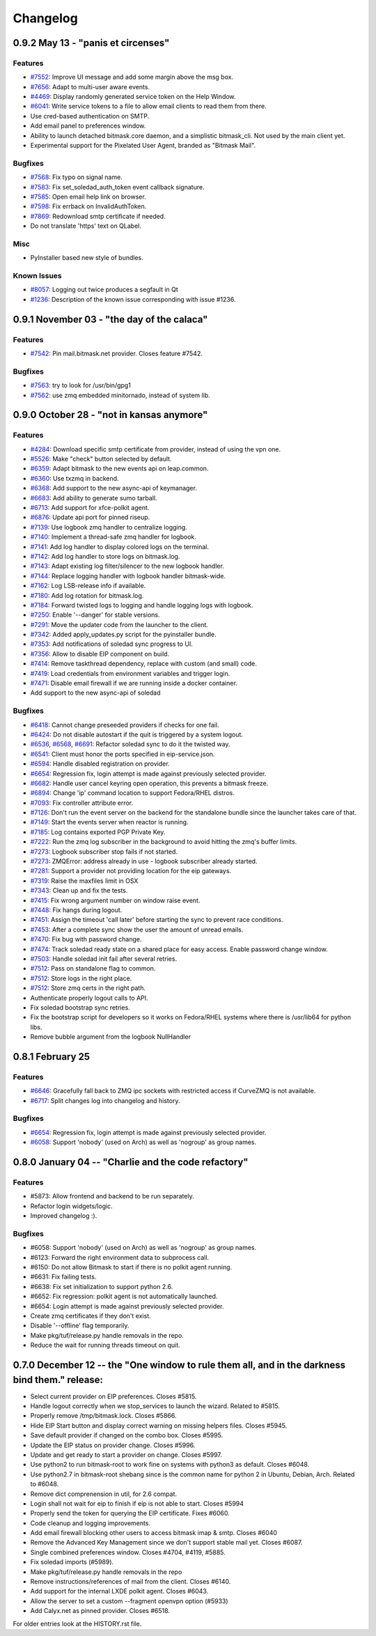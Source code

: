 .. :changelog::

Changelog
---------

0.9.2 May 13 - "panis et circenses"
+++++++++++++++++++++++++++++++++++++++++++

Features
~~~~~~~~
- `#7552 <https://leap.se/code/issues/7552>`_: Improve UI message and add some margin above the msg box.
- `#7656 <https://leap.se/code/issues/7656>`_: Adapt to multi-user aware events.
- `#4469 <https://leap.se/code/issues/4469>`_: Display randomly generated service token on the Help Window.
- `#6041 <https://leap.se/code/issues/6041>`_: Write service tokens to a file to allow email clients to read them from there.
- Use cred-based authentication on SMTP.
- Add email panel to preferences window.
- Ability to launch detached bitmask.core daemon, and a simplistic bitmask_cli. Not used by the main client yet.
- Experimental support for the Pixelated User Agent, branded as "Bitmask Mail".

Bugfixes
~~~~~~~~
- `#7568 <https://leap.se/code/issues/7568>`_: Fix typo on signal name.
- `#7583 <https://leap.se/code/issues/7583>`_: Fix set_soledad_auth_token event callback signature.
- `#7585 <https://leap.se/code/issues/7585>`_: Open email help link on browser.
- `#7598 <https://leap.se/code/issues/7598>`_: Fix errback on InvalidAuthToken.
- `#7869 <https://leap.se/code/issues/7869>`_: Redownload smtp certificate if needed.
- Do not translate 'https' text on QLabel.

Misc
~~~~
- PyInstaller based new style of bundles.

Known Issues
~~~~~~~~~~~~
- `#8057 <https://leap.se/code/issues/8057>`_: Logging out twice produces a segfault in Qt
- `#1236 <https://leap.se/code/issues/1236>`_: Description of the known issue corresponding with issue #1236.

0.9.1 November 03 - "the day of the calaca"
+++++++++++++++++++++++++++++++++++++++++++

Features
~~~~~~~~
- `#7542 <https://leap.se/code/issues/7542>`_: Pin mail.bitmask.net provider. Closes feature #7542.

Bugfixes
~~~~~~~~
- `#7563 <https://leap.se/code/issues/7563>`_: try to look for /usr/bin/gpg1
- `#7562 <https://leap.se/code/issues/7562>`_: use zmq embedded minitornado, instead of system lib.

0.9.0 October 28 - "not in kansas anymore"
++++++++++++++++++++++++++++++++++++++++++

Features
~~~~~~~~

- `#4284 <https://leap.se/code/issues/4284>`_: Download specific smtp certificate from provider, instead of using the vpn one.
- `#5526 <https://leap.se/code/issues/5526>`_: Make "check" button selected by default.
- `#6359 <https://leap.se/code/issues/6359>`_: Adapt bitmask to the new events api on leap.common.
- `#6360 <https://leap.se/code/issues/6360>`_: Use txzmq in backend.
- `#6368 <https://leap.se/code/issues/6368>`_: Add support to the new async-api of keymanager.
- `#6683 <https://leap.se/code/issues/6683>`_: Add ability to generate sumo tarball.
- `#6713 <https://leap.se/code/issues/6713>`_: Add support for xfce-polkit agent.
- `#6876 <https://leap.se/code/issues/6876>`_: Update api port for pinned riseup.
- `#7139 <https://leap.se/code/issues/7139>`_: Use logbook zmq handler to centralize logging.
- `#7140 <https://leap.se/code/issues/7140>`_: Implement a thread-safe zmq handler for logbook.
- `#7141 <https://leap.se/code/issues/7141>`_: Add log handler to display colored logs on the terminal.
- `#7142 <https://leap.se/code/issues/7142>`_: Add log handler to store logs on bitmask.log.
- `#7143 <https://leap.se/code/issues/7143>`_: Adapt existing log filter/silencer to the new logbook handler.
- `#7144 <https://leap.se/code/issues/7144>`_: Replace logging handler with logbook handler bitmask-wide.
- `#7162 <https://leap.se/code/issues/7162>`_: Log LSB-release info if available.
- `#7180 <https://leap.se/code/issues/7180>`_: Add log rotation for bitmask.log.
- `#7184 <https://leap.se/code/issues/7184>`_: Forward twisted logs to logging and handle logging logs with logbook.
- `#7250 <https://leap.se/code/issues/7250>`_: Enable '--danger' for stable versions.
- `#7291 <https://leap.se/code/issues/7291>`_: Move the updater code from the launcher to the client.
- `#7342 <https://leap.se/code/issues/7342>`_: Added apply_updates.py script for the pyinstaller bundle.
- `#7353 <https://leap.se/code/issues/7353>`_: Add notifications of soledad sync progress to UI.
- `#7356 <https://leap.se/code/issues/7356>`_: Allow to disable EIP component on build.
- `#7414 <https://leap.se/code/issues/7414>`_: Remove taskthread dependency, replace with custom (and small) code.
- `#7419 <https://leap.se/code/issues/7419>`_: Load credentials from environment variables and trigger login.
- `#7471 <https://leap.se/code/issues/7471>`_: Disable email firewall if we are running inside a docker container.
- Add support to the new async-api of soledad

Bugfixes
~~~~~~~~

- `#6418 <https://leap.se/code/issues/6418>`_: Cannot change preseeded providers if checks for one fail.
- `#6424 <https://leap.se/code/issues/6424>`_: Do not disable autostart if the quit is triggered by a system logout.
- `#6536 <https://leap.se/code/issues/6536>`_, `#6568 <https://leap.se/code/issues/6568>`_, `#6691 <https://leap.se/code/issues/6691>`_: Refactor soledad sync to do it the twisted way.
- `#6541 <https://leap.se/code/issues/6541>`_: Client must honor the ports specified in eip-service.json.
- `#6594 <https://leap.se/code/issues/6594>`_: Handle disabled registration on provider.
- `#6654 <https://leap.se/code/issues/6654>`_: Regression fix, login attempt is made against previously selected provider.
- `#6682 <https://leap.se/code/issues/6682>`_: Handle user cancel keyring open operation, this prevents a bitmask freeze.
- `#6894 <https://leap.se/code/issues/6894>`_: Change 'ip' command location to support Fedora/RHEL distros.
- `#7093 <https://leap.se/code/issues/7093>`_: Fix controller attribute error.
- `#7126 <https://leap.se/code/issues/7126>`_: Don't run the event server on the backend for the standalone bundle since the launcher takes care of that.
- `#7149 <https://leap.se/code/issues/7149>`_: Start the events server when reactor is running.
- `#7185 <https://leap.se/code/issues/7185>`_: Log contains exported PGP Private Key.
- `#7222 <https://leap.se/code/issues/7222>`_: Run the zmq log subscriber in the background to avoid hitting the zmq's buffer limits.
- `#7273 <https://leap.se/code/issues/7273>`_: Logbook subscriber stop fails if not started.
- `#7273 <https://leap.se/code/issues/7273>`_: ZMQError: address already in use - logbook subscriber already started.
- `#7281 <https://leap.se/code/issues/7281>`_: Support a provider not providing location for the eip gateways.
- `#7319 <https://leap.se/code/issues/7319>`_: Raise the maxfiles limit in OSX
- `#7343 <https://leap.se/code/issues/7343>`_: Clean up and fix the tests.
- `#7415 <https://leap.se/code/issues/7415>`_: Fix wrong argument number on window raise event.
- `#7448 <https://leap.se/code/issues/7448>`_: Fix hangs during logout.
- `#7451 <https://leap.se/code/issues/7451>`_: Assign the timeout 'call later' before starting the sync to prevent race conditions.
- `#7453 <https://leap.se/code/issues/7453>`_: After a complete sync show the user the amount of unread emails.
- `#7470 <https://leap.se/code/issues/7470>`_: Fix bug with password change.
- `#7474 <https://leap.se/code/issues/7474>`_: Track soledad ready state on a shared place for easy access. Enable password change window.
- `#7503 <https://leap.se/code/issues/7503>`_: Handle soledad init fail after several retries.
- `#7512 <https://leap.se/code/issues/7512>`_: Pass on standalone flag to common.
- `#7512 <https://leap.se/code/issues/7512>`_: Store logs in the right place.
- `#7512 <https://leap.se/code/issues/7512>`_: Store zmq certs in the right path.
- Authenticate properly logout calls to API.
- Fix soledad bootstrap sync retries.
- Fix the bootstrap script for developers so it works on Fedora/RHEL systems where there is /usr/lib64 for python libs.
- Remove bubble argument from the logbook NullHandler


0.8.1 February 25
+++++++++++++++++

Features
~~~~~~~~
- `#6646 <https://leap.se/code/issues/6658>`_: Gracefully fall back to ZMQ ipc sockets with restricted access if CurveZMQ is not available.
- `#6717 <https://leap.se/code/issues/6717>`_: Split changes log into changelog and history.

Bugfixes
~~~~~~~~
- `#6654 <https://leap.se/code/issues/6654>`_: Regression fix, login attempt is made against previously selected provider.
- `#6058 <https://leap.se/code/issues/6058>`_: Support 'nobody' (used on Arch) as well as 'nogroup' as group names.


0.8.0 January 04 -- "Charlie and the code refactory"
++++++++++++++++++++++++++++++++++++++++++++++++++++

Features
~~~~~~~~
- #5873: Allow frontend and backend to be run separately.
- Refactor login widgets/logic.
- Improved changelog :).

Bugfixes
~~~~~~~~
- #6058: Support 'nobody' (used on Arch) as well as 'nogroup' as group names.
- #6123: Forward the right environment data to subprocess call.
- #6150: Do not allow Bitmask to start if there is no polkit agent running.
- #6631: Fix failing tests.
- #6638: Fix set initialization to support python 2.6.
- #6652: Fix regression: polkit agent is not automatically launched.
- #6654: Login attempt is made against previously selected provider.
- Create zmq certificates if they don't exist.
- Disable '--offline' flag temporarily.
- Make pkg/tuf/release.py handle removals in the repo.
- Reduce the wait for running threads timeout on quit.


0.7.0 December 12 -- the "One window to rule them all, and in the darkness bind them." release:
+++++++++++++++++++++++++++++++++++++++++++++++++++++++++++++++++++++++++++++++++++++++++++++++

- Select current provider on EIP preferences. Closes #5815.
- Handle logout correctly when we stop_services to launch the
  wizard. Related to #5815.
- Properly remove /tmp/bitmask.lock. Closes #5866.
- Hide EIP Start button and display correct warning on missing helpers
  files. Closes #5945.
- Save default provider if changed on the combo box. Closes #5995.
- Update the EIP status on provider change. Closes #5996.
- Update and get ready to start a provider on change. Closes #5997.
- Use python2 to run bitmask-root to work fine on systems with python3
  as default. Closes #6048.
- Use python2.7 in bitmask-root shebang since is the common name for
  python 2 in Ubuntu, Debian, Arch. Related to #6048.
- Remove dict comprenension in util, for 2.6 compat.
- Login shall not wait for eip to finish if eip is not able to
  start. Closes #5994
- Properly send the token for querying the EIP certificate. Fixes
  #6060.
- Code cleanup and logging improvements.
- Add email firewall blocking other users to access bitmask imap &
  smtp. Closes #6040
- Remove the Advanced Key Management since we don't support stable
  mail yet. Closes #6087.
- Single combined preferences window. Closes #4704, #4119, #5885.
- Fix soledad imports (#5989).
- Make pkg/tuf/release.py handle removals in the repo
- Remove instructions/references of mail from the client. Closes #6140.
- Add support for the internal LXDE polkit agent. Closes #6043.
- Allow the server to set a custom --fragment openvpn option (#5933)
- Add Calyx.net as pinned provider. Closes #6518.


For older entries look at the HISTORY.rst file.

